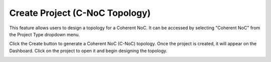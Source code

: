Create Project (C-NoC Topology)
==================================

This feature allows users to design a topology for a Coherent NoC. It can be accessed by selecting "Coherent NoC" from the Project Type dropdown menu.


.. image:: images/coherent_noc-create_project_prompt2.png
  :alt: coherent_noc-create_project_prompt
  :align: center

Click the Create button to generate a Coherent NoC (C-NoC) topology. Once the project is created, it will appear on the Dashboard. Click on the project to open it and begin designing the topology.

.. image:: images/coherent_noc_project-grid_view4.png
  :alt: coherent_noc_project-grid_view
  :align: center

.. image:: images/cnoc_address_map2.png
  :alt: ccnoc_address_map
  :align: center
